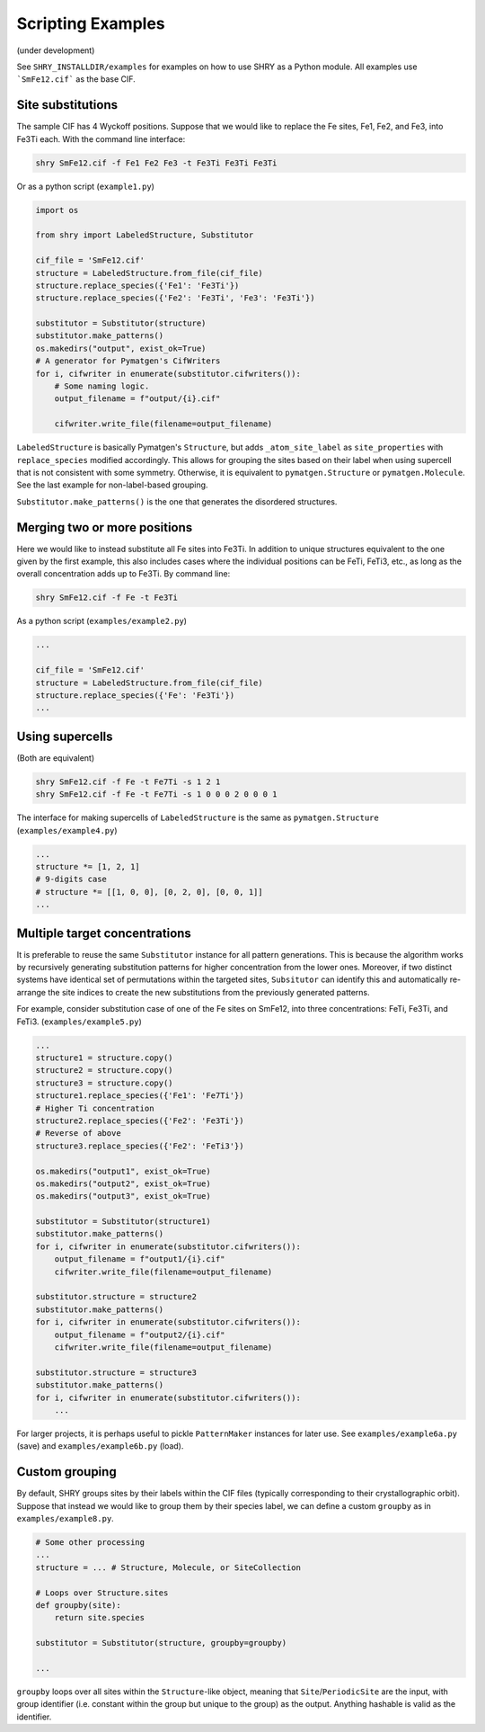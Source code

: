 Scripting Examples
==================

(under development)

See ``SHRY_INSTALLDIR/examples`` for examples
on how to use SHRY as a Python module.
All examples use ```SmFe12.cif``` as the base CIF.

------------------
Site substitutions
------------------

The sample CIF has 4 Wyckoff positions.
Suppose that we would like to replace
the Fe sites, Fe1, Fe2, and Fe3, into Fe3Ti each.
With the command line interface:

.. code-block:: console

    shry SmFe12.cif -f Fe1 Fe2 Fe3 -t Fe3Ti Fe3Ti Fe3Ti

Or as a python script (``example1.py``)

.. code-block:: python

    import os

    from shry import LabeledStructure, Substitutor

    cif_file = 'SmFe12.cif'
    structure = LabeledStructure.from_file(cif_file)
    structure.replace_species({'Fe1': 'Fe3Ti'})
    structure.replace_species({'Fe2': 'Fe3Ti', 'Fe3': 'Fe3Ti'})

    substitutor = Substitutor(structure)
    substitutor.make_patterns()
    os.makedirs("output", exist_ok=True)
    # A generator for Pymatgen's CifWriters
    for i, cifwriter in enumerate(substitutor.cifwriters()):
        # Some naming logic.
        output_filename = f"output/{i}.cif"

        cifwriter.write_file(filename=output_filename)

``LabeledStructure`` is basically Pymatgen's ``Structure``,
but adds ``_atom_site_label`` as ``site_properties``
with ``replace_species`` modified accordingly.
This allows for grouping the sites based on their label
when using supercell that is not consistent with some symmetry.
Otherwise, it is equivalent to ``pymatgen.Structure`` or ``pymatgen.Molecule``.
See the last example for non-label-based grouping.

``Substitutor.make_patterns()`` is the one that generates
the disordered structures.

-----------------------------
Merging two or more positions
-----------------------------

Here we would like to instead substitute all Fe sites into Fe3Ti.
In addition to unique structures equivalent to the one
given by the first example, this also includes cases
where the individual positions can be FeTi, FeTi3, etc.,
as long as the overall concentration adds up to Fe3Ti.
By command line:

.. code-block:: console

    shry SmFe12.cif -f Fe -t Fe3Ti

As a python script (``examples/example2.py``)

.. code-block:: python

    ...

    cif_file = 'SmFe12.cif'
    structure = LabeledStructure.from_file(cif_file)
    structure.replace_species({'Fe': 'Fe3Ti'})
    ...

----------------
Using supercells
----------------

(Both are equivalent)

.. code-block:: console

    shry SmFe12.cif -f Fe -t Fe7Ti -s 1 2 1
    shry SmFe12.cif -f Fe -t Fe7Ti -s 1 0 0 0 2 0 0 0 1

The interface for making supercells of ``LabeledStructure``
is the same as ``pymatgen.Structure`` (``examples/example4.py``)

.. code-block:: python

    ...
    structure *= [1, 2, 1]
    # 9-digits case
    # structure *= [[1, 0, 0], [0, 2, 0], [0, 0, 1]]
    ...

------------------------------
Multiple target concentrations
------------------------------

It is preferable to reuse the same ``Substitutor``
instance for all pattern generations.
This is because the algorithm works by recursively generating
substitution patterns for higher concentration from the lower ones.
Moreover, if two distinct systems have identical set of
permutations within the targeted sites, ``Subsitutor``
can identify this and automatically re-arrange the site indices
to create the new substitutions from the previously generated patterns.

For example, consider substitution case of one of the Fe
sites on SmFe12, into three concentrations: FeTi, Fe3Ti, and FeTi3.
(``examples/example5.py``)

.. code-block:: python

    ...
    structure1 = structure.copy()
    structure2 = structure.copy()
    structure3 = structure.copy()
    structure1.replace_species({'Fe1': 'Fe7Ti'})
    # Higher Ti concentration
    structure2.replace_species({'Fe2': 'Fe3Ti'})
    # Reverse of above
    structure3.replace_species({'Fe2': 'FeTi3'})

    os.makedirs("output1", exist_ok=True)
    os.makedirs("output2", exist_ok=True)
    os.makedirs("output3", exist_ok=True)

    substitutor = Substitutor(structure1)
    substitutor.make_patterns()
    for i, cifwriter in enumerate(substitutor.cifwriters()):
        output_filename = f"output1/{i}.cif"
        cifwriter.write_file(filename=output_filename)

    substitutor.structure = structure2
    substitutor.make_patterns()
    for i, cifwriter in enumerate(substitutor.cifwriters()):
        output_filename = f"output2/{i}.cif"
        cifwriter.write_file(filename=output_filename)

    substitutor.structure = structure3
    substitutor.make_patterns()
    for i, cifwriter in enumerate(substitutor.cifwriters()):
        ...

For larger projects, it is perhaps useful to pickle
``PatternMaker`` instances for later use.
See ``examples/example6a.py`` (save) and ``examples/example6b.py`` (load).

---------------
Custom grouping
---------------

By default, SHRY groups sites by their labels within the CIF files
(typically corresponding to their crystallographic orbit).
Suppose that instead we would like to group them by their species label,
we can define a custom ``groupby`` as in ``examples/example8.py``.

.. code-block:: python

    # Some other processing
    ...
    structure = ... # Structure, Molecule, or SiteCollection

    # Loops over Structure.sites
    def groupby(site):
        return site.species

    substitutor = Substitutor(structure, groupby=groupby)

    ...

``groupby`` loops over all sites within the ``Structure``-like object,
meaning that ``Site``/\ ``PeriodicSite`` are the input,
with group identifier (i.e. constant within the group but unique
to the group) as the output.
Anything hashable is valid as the identifier.
